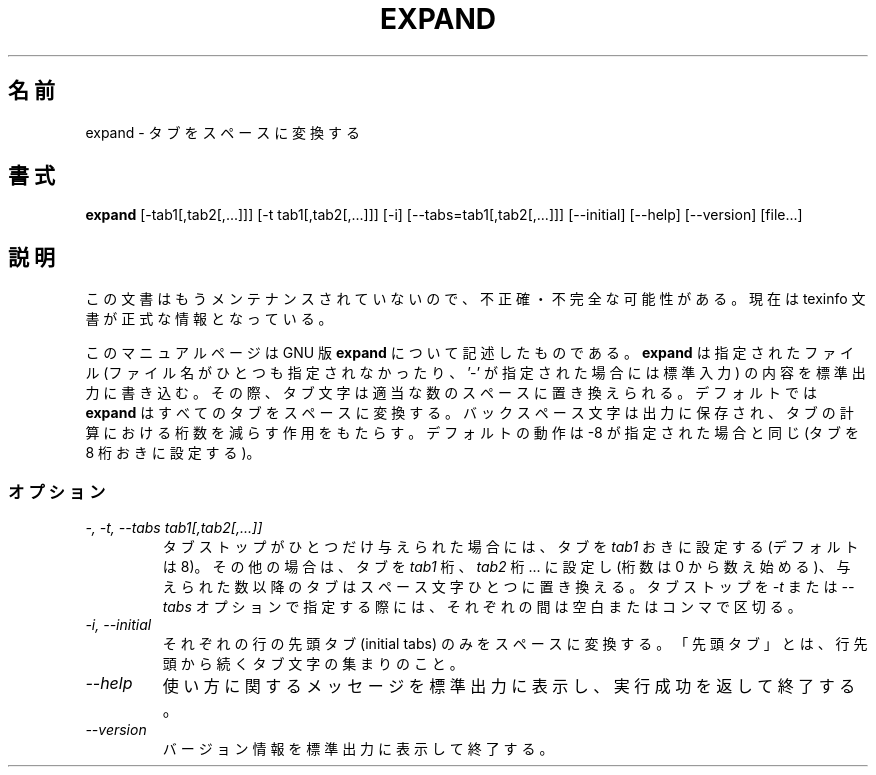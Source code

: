 .\"    This file documents the GNU text utilities.
.\" 
.\"    Copyright (C) 1994, 95, 96 Free Software Foundation, Inc.
.\" 
.\"    Permission is granted to make and distribute verbatim copies of this
.\" manual provided the copyright notice and this permission notice are
.\" preserved on all copies.
.\"  
.\"    Permission is granted to copy and distribute modified versions of
.\" this manual under the conditions for verbatim copying, provided that
.\" the entire resulting derived work is distributed under the terms of a
.\" permission notice identical to this one.
.\"  
.\"    Permission is granted to copy and distribute translations of this
.\" manual into another language, under the above conditions for modified
.\" versions, except that this permission notice may be stated in a
.\" translation approved by the Foundation.
.\" 
.\" Japanese Version Copyright (c) 1997 NAKANO Takeo all rights reserved.
.\" Translated Mon Jul 8 1997 by NAKANO Takeo <nakano@apm.seikei.ac.jp>
.\"
.TH EXPAND 1 "GNU Text Utilities" "FSF" \" -*- nroff -*-
.SH 名前
expand \- タブをスペースに変換する
.SH 書式
.B expand
[\-tab1[,tab2[,...]]] [\-t tab1[,tab2[,...]]] [\-i]
[\-\-tabs=tab1[,tab2[,...]]] [\-\-initial] [\-\-help] [\-\-version] [file...]
.SH 説明
この文書はもうメンテナンスされていないので、不正確・不完全
な可能性がある。現在は texinfo 文書が正式な情報となっている。
.PP
このマニュアルページは GNU 版
.BR expand
について記述したものである。
.B expand
は指定されたファイル (ファイル名がひとつも指定されなかったり、 '\-' が
指定された場合には標準入力) の内容を標準出力に書き込む。その際、タブ文
字は適当な数のスペースに置き換えられる。デフォルトでは
.B expand
はすべてのタブをスペースに変換する。バックスペース文字は出力に保存され、
タブの計算における桁数を減らす作用をもたらす。デフォルトの動作は \-8 
が指定された場合と同じ (タブを 8 桁おきに設定する)。
.SS オプション
.TP
.I "\-, \-t, \-\-tabs tab1[,tab2[,...]]"
タブストップがひとつだけ与えられた場合には、タブを \fItab1\fP おきに設
定する (デフォルトは 8)。その他の場合は、タブを \fItab1\fP 桁、 
\fItab2\fP 桁... に設定し (桁数は 0 から数え始める)、与えられた数以
降のタブはスペース文字ひとつに置き換える。タブストップを
.I \-t
または
.I \-\-tabs
オプションで指定する際には、それぞれの間は空白またはコンマで区切る。
.TP
.I "\-i, \-\-initial"
それぞれの行の先頭タブ (initial tabs) のみをスペースに変換する。「先頭
タブ」とは、行先頭から続くタブ文字の集まりのこと。
.\"1.22 ではスペースも駄目みたい...
.TP
.I "\-\-help"
使い方に関するメッセージを標準出力に表示し、実行成功を返して終了する。
.TP
.I "\-\-version"
バージョン情報を標準出力に表示して終了する。
